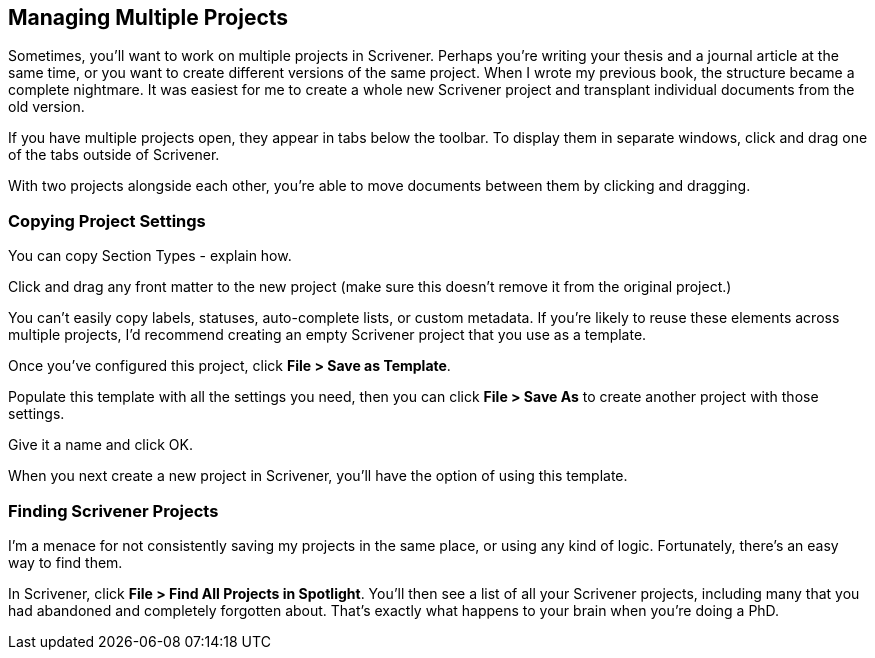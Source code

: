 == Managing Multiple Projects

Sometimes, you'll want to work on multiple projects in Scrivener. Perhaps you're writing your thesis and a journal article at the same time, or you want to create different versions of the same project. When I wrote my previous book, the structure became a complete nightmare. It was easiest for me to create a whole new Scrivener project and transplant individual documents from the old version.

// check I'm not repeating myself

If you have multiple projects open, they appear in tabs below the toolbar. To display them in separate windows, click and drag one of the tabs outside of Scrivener.

// screenshot

With two projects alongside each other, you’re able to move documents between them by clicking and dragging.

=== Copying Project Settings

You can copy Section Types - explain how.

Click and drag any front matter to the new project (make sure this doesn't remove it from the original project.)

You can't easily copy labels, statuses, auto-complete lists, or custom metadata. If you're likely to reuse these elements across multiple projects, I'd recommend creating an empty Scrivener project that you use as a template.

Once you've configured this project, click *File > Save as Template*.

Populate this template with all the settings you need, then you can click *File > Save As* to create another project with those settings.

Give it a name and click OK.

When you next create a new project in Scrivener, you'll have the option of using this template.

=== Finding Scrivener Projects

I'm a menace for not consistently saving my projects in the same place, or using any kind of logic. Fortunately, there's an easy way to find them. 

In Scrivener, click *File > Find All Projects in Spotlight*. You'll then see a list of all your Scrivener projects, including many that you had abandoned and completely forgotten about. That's exactly what happens to your brain when you're doing a PhD.

// screenshot.